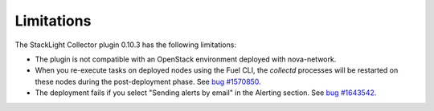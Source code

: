 .. _plugin_limitations:

Limitations
-----------

The StackLight Collector plugin 0.10.3 has the following limitations:

* The plugin is not compatible with an OpenStack environment deployed with
  nova-network.

* When you re-execute tasks on deployed nodes using the Fuel CLI, the
  *collectd* processes will be restarted on these nodes during the
  post-deployment phase.
  See `bug #1570850 <https://bugs.launchpad.net/lma-toolchain/+bug/1570850>`_.

* The deployment fails if you select "Sending alerts by email" in the Alerting
  section.  See `bug #1643542
  <https://bugs.launchpad.net/lma-toolchain/+bug/1643542>`_.
